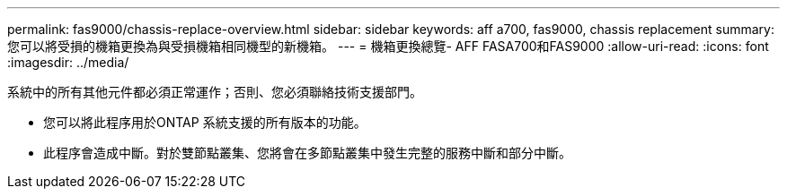 ---
permalink: fas9000/chassis-replace-overview.html 
sidebar: sidebar 
keywords: aff a700, fas9000, chassis replacement 
summary: 您可以將受損的機箱更換為與受損機箱相同機型的新機箱。 
---
= 機箱更換總覽- AFF FASA700和FAS9000
:allow-uri-read: 
:icons: font
:imagesdir: ../media/


[role="lead"]
系統中的所有其他元件都必須正常運作；否則、您必須聯絡技術支援部門。

* 您可以將此程序用於ONTAP 系統支援的所有版本的功能。
* 此程序會造成中斷。對於雙節點叢集、您將會在多節點叢集中發生完整的服務中斷和部分中斷。

